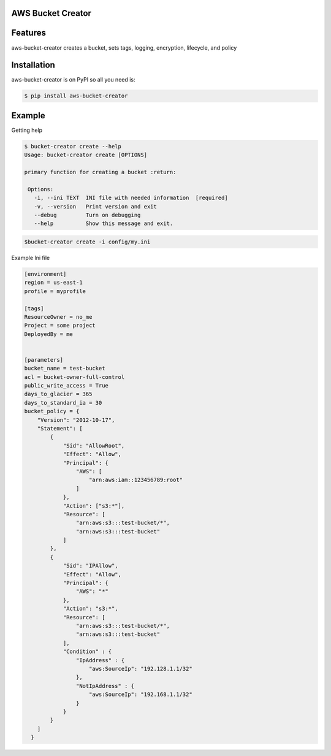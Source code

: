 
AWS Bucket Creator
==================

Features
========

aws-bucket-creator creates a bucket, sets tags, logging, encryption, lifecycle, and policy


Installation
============

aws-bucket-creator is on PyPI so all you need is:

.. code:: console

   $ pip install aws-bucket-creator


Example
=======

Getting help

.. code:: console

   $ bucket-creator create --help
   Usage: bucket-creator create [OPTIONS]

   primary function for creating a bucket :return:

    Options:
      -i, --ini TEXT  INI file with needed information  [required]
      -v, --version   Print version and exit
      --debug         Turn on debugging
      --help          Show this message and exit.



.. code:: console

   $bucket-creator create -i config/my.ini


Example Ini file

.. code:: console

    [environment]
    region = us-east-1
    profile = myprofile

    [tags]
    ResourceOwner = no_me
    Project = some project
    DeployedBy = me


    [parameters]
    bucket_name = test-bucket
    acl = bucket-owner-full-control
    public_write_access = True
    days_to_glacier = 365
    days_to_standard_ia = 30
    bucket_policy = {
        "Version": "2012-10-17",
        "Statement": [
            {
                "Sid": "AllowRoot",
                "Effect": "Allow",
                "Principal": {
                    "AWS": [
                        "arn:aws:iam::123456789:root"
                    ]
                },
                "Action": ["s3:*"],
                "Resource": [
                    "arn:aws:s3:::test-bucket/*",
                    "arn:aws:s3:::test-bucket"
                ]
            },
            {
                "Sid": "IPAllow",
                "Effect": "Allow",
                "Principal": {
                    "AWS": "*"
                },
                "Action": "s3:*",
                "Resource": [
                    "arn:aws:s3:::test-bucket/*",
                    "arn:aws:s3:::test-bucket"
                ],
                "Condition" : {
                    "IpAddress" : {
                        "aws:SourceIp": "192.128.1.1/32"
                    },
                    "NotIpAddress" : {
                        "aws:SourceIp": "192.168.1.1/32"
                    }
                }
            }
        ]
      }



